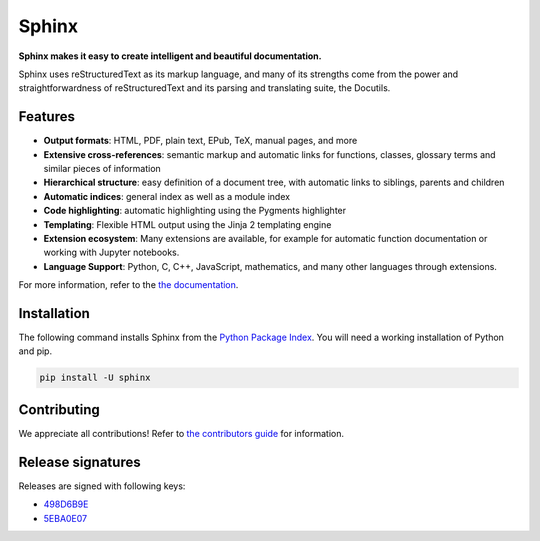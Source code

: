 ========
 Sphinx
========

.. image:: https://github.com/sphinx-doc/sphinx/actions/workflows/main.yml/badge.svg
   :target: https://github.com/sphinx-doc/sphinx/actions/workflows/main.yml
   :alt: Build Status

.. image:: https://img.shields.io/pypi/v/sphinx.svg
   :target: https://pypi.org/project/Sphinx/
   :alt: Package on PyPI

.. image:: https://readthedocs.org/projects/sphinx/badge/?version=master
   :target: https://www.sphinx-doc.org/
   :alt: Documentation Status

.. image:: https://img.shields.io/badge/License-BSD%202--Clause-blue.svg
   :target: https://opensource.org/licenses/BSD-2-Clause
   :alt: BSD 2 Clause

.. image:: https://img.shields.io/pypi/dm/Sphinx?label=PyPI%20Installs
   :target: https://pypistats.org/packages/sphinx
   :alt: Monthly PyPI installs

**Sphinx makes it easy to create intelligent and beautiful documentation.**

Sphinx uses reStructuredText as its markup language, and many of its strengths
come from the power and straightforwardness of reStructuredText and its parsing
and translating suite, the Docutils.

Features
========

* **Output formats**: HTML, PDF, plain text, EPub, TeX, manual pages, and more
* **Extensive cross-references**: semantic markup and automatic links
  for functions, classes, glossary terms and similar pieces of information
* **Hierarchical structure**: easy definition of a document tree, with automatic
  links to siblings, parents and children
* **Automatic indices**: general index as well as a module index
* **Code highlighting**: automatic highlighting using the Pygments highlighter
* **Templating**: Flexible HTML output using the Jinja 2 templating engine
* **Extension ecosystem**: Many extensions are available, for example for
  automatic function documentation or working with Jupyter notebooks.
* **Language Support**: Python, C, C++, JavaScript, mathematics, and many other
  languages through extensions.

For more information, refer to the `the documentation`_.

Installation
============

The following command installs Sphinx from the `Python Package Index`_. You will
need a working installation of Python and pip.

.. code-block:: sh

   pip install -U sphinx

Contributing
============

We appreciate all contributions! Refer to `the contributors guide`_ for
information.

Release signatures
==================

Releases are signed with following keys:

* `498D6B9E <https://pgp.mit.edu/pks/lookup?op=vindex&search=0x102C2C17498D6B9E>`_
* `5EBA0E07 <https://pgp.mit.edu/pks/lookup?op=vindex&search=0x1425F8CE5EBA0E07>`_

.. _the documentation: https://www.sphinx-doc.org/
.. _the contributors guide: https://www.sphinx-doc.org/en/master/internals/contributing.html
.. _Python Package Index: https://pypi.org/project/Sphinx/
